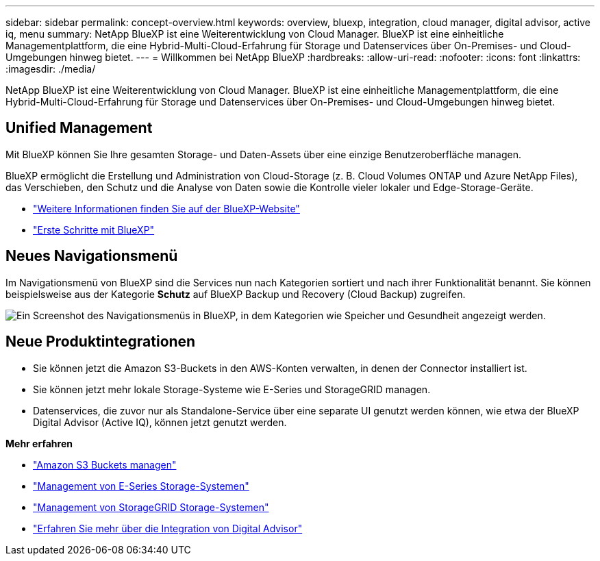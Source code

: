 ---
sidebar: sidebar 
permalink: concept-overview.html 
keywords: overview, bluexp, integration, cloud manager, digital advisor, active iq, menu 
summary: NetApp BlueXP ist eine Weiterentwicklung von Cloud Manager. BlueXP ist eine einheitliche Managementplattform, die eine Hybrid-Multi-Cloud-Erfahrung für Storage und Datenservices über On-Premises- und Cloud-Umgebungen hinweg bietet. 
---
= Willkommen bei NetApp BlueXP
:hardbreaks:
:allow-uri-read: 
:nofooter: 
:icons: font
:linkattrs: 
:imagesdir: ./media/


[role="lead"]
NetApp BlueXP ist eine Weiterentwicklung von Cloud Manager. BlueXP ist eine einheitliche Managementplattform, die eine Hybrid-Multi-Cloud-Erfahrung für Storage und Datenservices über On-Premises- und Cloud-Umgebungen hinweg bietet.



== Unified Management

Mit BlueXP können Sie Ihre gesamten Storage- und Daten-Assets über eine einzige Benutzeroberfläche managen.

BlueXP ermöglicht die Erstellung und Administration von Cloud-Storage (z. B. Cloud Volumes ONTAP und Azure NetApp Files), das Verschieben, den Schutz und die Analyse von Daten sowie die Kontrolle vieler lokaler und Edge-Storage-Geräte.

* https://cloud.netapp.com["Weitere Informationen finden Sie auf der BlueXP-Website"^]
* https://docs.netapp.com/us-en/cloud-manager-setup-admin/index.html["Erste Schritte mit BlueXP"^]




== Neues Navigationsmenü

Im Navigationsmenü von BlueXP sind die Services nun nach Kategorien sortiert und nach ihrer Funktionalität benannt. Sie können beispielsweise aus der Kategorie *Schutz* auf BlueXP Backup und Recovery (Cloud Backup) zugreifen.

image:screenshot-navigation-menu.png["Ein Screenshot des Navigationsmenüs in BlueXP, in dem Kategorien wie Speicher und Gesundheit angezeigt werden."]



== Neue Produktintegrationen

* Sie können jetzt die Amazon S3-Buckets in den AWS-Konten verwalten, in denen der Connector installiert ist.
* Sie können jetzt mehr lokale Storage-Systeme wie E-Series und StorageGRID managen.
* Datenservices, die zuvor nur als Standalone-Service über eine separate UI genutzt werden können, wie etwa der BlueXP Digital Advisor (Active IQ), können jetzt genutzt werden.


*Mehr erfahren*

* https://docs.netapp.com/us-en/bluexp-s3-storage/index.html["Amazon S3 Buckets managen"^]
* https://docs.netapp.com/us-en/cloud-manager-e-series/index.html["Management von E-Series Storage-Systemen"^]
* https://docs.netapp.com/us-en/cloud-manager-storagegrid/index.html["Management von StorageGRID Storage-Systemen"^]
* https://docs.netapp.com/us-en/active-iq/digital-advisor-integration-with-bluexp.html["Erfahren Sie mehr über die Integration von Digital Advisor"^]

